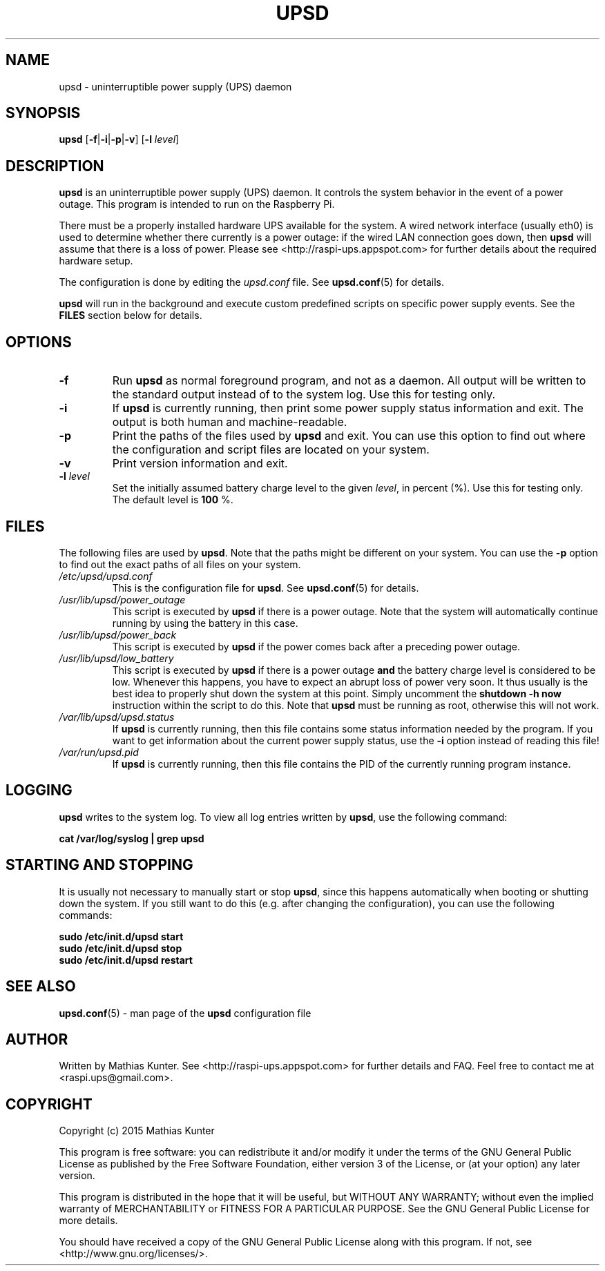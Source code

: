 .TH UPSD 1
.SH NAME
upsd \- uninterruptible power supply (UPS) daemon
.SH SYNOPSIS
.B upsd
[\fB\-f\fR|\fB\-i\fR|\fB\-p\fR|\fB\-v\fR]
[\fB\-l\fR \fIlevel\fR]
.SH DESCRIPTION
\fBupsd\fR is an uninterruptible power supply (UPS) daemon.
It controls the system behavior in the event of a power outage.
This program is intended to run on the Raspberry Pi.
.PP
There must be a properly installed hardware UPS available for the system.
A wired network interface (usually eth0) is used to determine whether there currently is a power outage: if the wired LAN connection goes down, then \fBupsd\fR will assume that there is a loss of power.
Please see <http://raspi-ups.appspot.com> for further details about the required hardware setup.
.PP
The configuration is done by editing the \fIupsd.conf\fR file.
See \fBupsd.conf\fR(5) for details.
.PP
\fBupsd\fR will run in the background and execute custom predefined scripts on specific power supply events.
See the \fBFILES\fR section below for details.
.SH OPTIONS
.TP
.B \-f
Run \fBupsd\fR as normal foreground program, and not as a daemon.
All output will be written to the standard output instead of to the system log.
Use this for testing only.
.TP
.B \-i
If \fBupsd\fR is currently running, then print some power supply status information and exit.
The output is both human and machine-readable.
.TP
.B \-p
Print the paths of the files used by \fBupsd\fR and exit.
You can use this option to find out where the configuration and script files are located on your system.
.TP
.B \-v
Print version information and exit.
.TP
\fB\-l\fR \fIlevel\fR
Set the initially assumed battery charge level to the given \fIlevel\fR, in percent (%).
Use this for testing only.
The default level is \fB100\fR %.
.SH FILES
The following files are used by \fBupsd\fR.
Note that the paths might be different on your system.
You can use the \fB-p\fR option to find out the exact paths of all files on your system.
.TP
.I /etc/upsd/upsd.conf
This is the configuration file for \fBupsd\fR. See \fBupsd.conf\fR(5) for details.
.TP
.I /usr/lib/upsd/power_outage
This script is executed by \fBupsd\fR if there is a power outage.
Note that the system will automatically continue running by using the battery in this case.
.TP
.I /usr/lib/upsd/power_back
This script is executed by \fBupsd\fR if the power comes back after a preceding power outage.
.TP
.I /usr/lib/upsd/low_battery
This script is executed by \fBupsd\fR if there is a power outage \fBand\fR the battery charge level is considered to be low.
Whenever this happens, you have to expect an abrupt loss of power very soon.
It thus usually is the best idea to properly shut down the system at this point.
Simply uncomment the \fBshutdown -h now\fR instruction within the script to do this.
Note that \fBupsd\fR must be running as root, otherwise this will not work.
.TP
.I /var/lib/upsd/upsd.status
If \fBupsd\fR is currently running, then this file contains some status information needed by the program.
If you want to get information about the current power supply status, use the \fB-i\fR option instead of reading this file!
.TP
.I /var/run/upsd.pid
If \fBupsd\fR is currently running, then this file contains the PID of the currently running program instance.
.SH LOGGING
\fBupsd\fR writes to the system log.
To view all log entries written by \fBupsd\fR, use the following command:
.PP
.B cat /var/log/syslog | grep upsd
.SH STARTING AND STOPPING
It is usually not necessary to manually start or stop \fBupsd\fR, since this happens automatically when booting or shutting down the system.
If you still want to do this (e.g. after changing the configuration), you can use the following commands:
.PP
.B sudo /etc/init.d/upsd start
.br
.B sudo /etc/init.d/upsd stop
.br
.B sudo /etc/init.d/upsd restart
.SH SEE ALSO
\fBupsd.conf\fR(5) - man page of the \fBupsd\fR configuration file
.SH AUTHOR
Written by Mathias Kunter.
See <http://raspi-ups.appspot.com> for further details and FAQ.
Feel free to contact me at <raspi.ups@gmail.com>.
.SH COPYRIGHT
Copyright (c) 2015 Mathias Kunter
.PP
This program is free software: you can redistribute it and/or modify
it under the terms of the GNU General Public License as published by
the Free Software Foundation, either version 3 of the License, or
(at your option) any later version.
.PP
This program is distributed in the hope that it will be useful,
but WITHOUT ANY WARRANTY; without even the implied warranty of
MERCHANTABILITY or FITNESS FOR A PARTICULAR PURPOSE.  See the
GNU General Public License for more details.
.PP
You should have received a copy of the GNU General Public License
along with this program.  If not, see <http://www.gnu.org/licenses/>.
